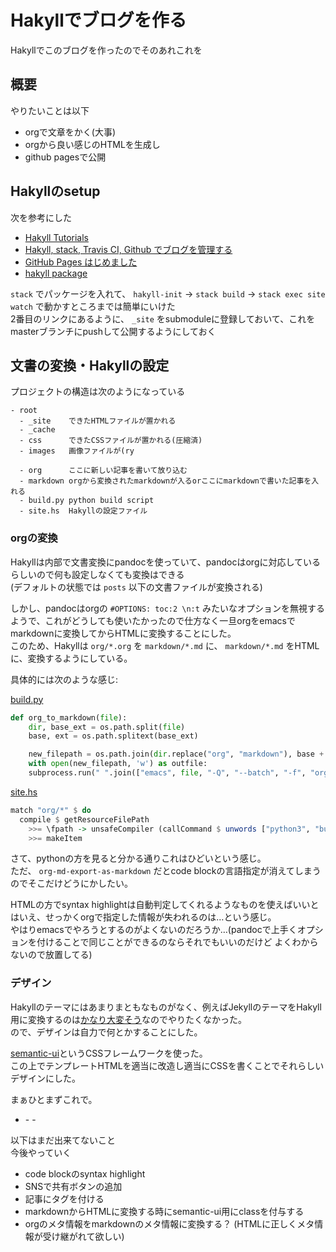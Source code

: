 #+OPTIONS: toc:2 \n:t

* Hakyllでブログを作る

Hakyllでこのブログを作ったのでそのあれこれを

** 概要

やりたいことは以下

- orgで文章をかく(大事)
- orgから良い感じのHTMLを生成し
- github pagesで公開

** Hakyllのsetup

次を参考にした

- [[https://jaspervdj.be/hakyll/tutorials.html][Hakyll Tutorials]]
- [[http://335g.github.io/posts/2015-08-09-hakyll_travis.html][Hakyll, stack, Travis CI, Github でブログを管理する]]
- [[https://matsubara0507.github.io/posts/2016-07-07-started-github-pages.html][GitHub Pages はじめました]]
- [[https://hackage.haskell.org/package/hakyll-4.9.8.0][hakyll package]]
 
=stack= でパッケージを入れて、 =hakyll-init= → =stack build= → =stack exec site watch= で動かすところまでは簡単にいけた
2番目のリンクにあるように、 =_site= をsubmoduleに登録しておいて、これをmasterブランチにpushして公開するようにしておく

** 文書の変換・Hakyllの設定

プロジェクトの構造は次のようになっている

#+BEGIN_SRC
- root
  - _site    できたHTMLファイルが置かれる
  - _cache
  - css      できたCSSファイルが置かれる(圧縮済)
  - images   画像ファイルが(ry

  - org      ここに新しい記事を書いて放り込む
  - markdown orgから変換されたmarkdownが入るorここにmarkdownで書いた記事を入れる
  - build.py python build script
  - site.hs  Hakyllの設定ファイル
#+END_SRC

*** orgの変換

Hakyllは内部で文書変換にpandocを使っていて、pandocはorgに対応しているらしいので何も設定しなくても変換はできる
(デフォルトの状態では =posts= 以下の文書ファイルが変換される)

しかし、pandocはorgの =#OPTIONS: toc:2 \n:t= みたいなオプションを無視するようで、これがどうしても使いたかったので仕方なく一旦orgをemacsでmarkdownに変換してからHTMLに変換することにした。
このため、Hakyllは =org/*.org= を =markdown/*.md= に、 =markdown/*.md= をHTMLに、変換するようにしている。

具体的には次のような感じ:

[[https://github.com/myuon/myuon.github.io/blob/source/blog/build.py][build.py]]

#+BEGIN_SRC python
  def org_to_markdown(file):
      dir, base_ext = os.path.split(file)
      base, ext = os.path.splitext(base_ext)

      new_filepath = os.path.join(dir.replace("org", "markdown"), base + ".md")
      with open(new_filepath, 'w') as outfile:
	  subprocess.run(" ".join(["emacs", file, "-Q", "--batch", "-f", "org-md-export-as-markdown", '--eval="(princ (buffer-string))"']), stdout=outfile, shell=True)
#+END_SRC

[[https://github.com/myuon/myuon.github.io/blob/source/blog/site.hs][site.hs]]

#+BEGIN_SRC haskell
  match "org/*" $ do
    compile $ getResourceFilePath
      >>= \fpath -> unsafeCompiler (callCommand $ unwords ["python3", "build.py", "org_to_markdown", fpath])
      >>= makeItem
#+END_SRC

さて、pythonの方を見ると分かる通りこれはひどいという感じ。
ただ、 =org-md-export-as-markdown= だとcode blockの言語指定が消えてしまうのでそこだけどうにかしたい。

HTMLの方でsyntax highlightは自動判定してくれるようなものを使えばいいとはいえ、せっかくorgで指定した情報が失われるのは…という感じ。
やはりemacsでやろうとするのがよくないのだろうか…(pandocで上手くオプションを付けることで同じことができるのならそれでもいいのだけど よくわからないので放置してる)

*** デザイン

Hakyllのテーマにはあまりまともなものがなく、例えばJekyllのテーマをHakyll用に変換するのは[[https://matsubara0507.github.io/posts/2016-10-24-changed-design.html][かなり大変そう]]なのでやりたくなかった。
ので、デザインは自力で何とかすることにした。

[[https://semantic-ui.com/][semantic-ui]]というCSSフレームワークを使った。
この上でテンプレートHTMLを適当に改造し適当にCSSを書くことでそれらしいデザインにした。

まぁひとまずこれで。


- - -

以下はまだ出来てないこと
今後やっていく

- code blockのsyntax highlight
- SNSで共有ボタンの追加
- 記事にタグを付ける
- markdownからHTMLに変換する時にsemantic-ui用にclassを付与する
- orgのメタ情報をmarkdownのメタ情報に変換する？ (HTMLに正しくメタ情報が受け継がれて欲しい)


